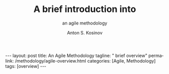 #+BEGIN_EXPORT html
---
layout: post
title: An Agile Methodology  
tagline: " brief overview"
permalink: /methodology/agile-overview.html
categories: [Agile, Methodology]
tags: [overview]
---
#+END_EXPORT

#+STARTUP: showall indent
#+AUTHOR:    Anton S. Kosinov
#+TITLE:     A brief introduction into
#+SUBTITLE:  an agile methodology
#+EMAIL:     a.s.kosinov@gmail.com
#+LANGUAGE: en
#+OPTIONS: tags:nil num:nil \n:nil @:t ::t |:t ^:{} _:{} *:t
#+TOC: headlines 2
* Notes                                                            :noexport:
** What is an AM in software development?

An *Agile Methodology* in software development is an approach that
emphasizes:

- flexibility;
- customer satisfaction;
- collaboration to efficiently execute projects.


It involves iterative and incremental processes, focusing on team
collaboration and delivering working products quickly to meet customer
needs and expectations[1][2].

Agile methodologies prioritize
principles like:

- achieving customer satisfaction;
- delivering error-free software;
- adapting to market changes;
- emphasizing face-to-face communication for effective information
  sharing[1].


The Agile software
development process typically involves steps like:

- gathering requirements;
- planning, development;
- testing, deployment;
- maintenance to ensure continuous improvement and customer
  satisfaction[1].

Agile methodologies, such as =Scrum= and =Kanban=, promote iterative
development, where requirements evolve through collaboration between
self-organizing cross-functional teams, enabling faster delivery of
high-quality software and better responsiveness to change[4].

Citations:
[1] https://www.simplilearn.com/tutorials/agile-scrum-tutorial/what-is-agile
[2] https://www.redhat.com/en/topics/devops/what-is-agile-methodology
[3] https://www.spiceworks.com/tech/devops/articles/what-is-agile-software-development/
[4] https://www.cprime.com/resources/what-is-agile-what-is-scrum/
[5] https://www.techtarget.com/searchsoftwarequality/definition/agile-software-development


** What are an agile methodology main principles?

The Agile methodology is based on 12 key principles that guide the
project management approach. These principles are outlined in the
Agile Manifesto and are designed to ensure that Agile projects are
delivered efficiently, effectively, and with a focus on customer
satisfaction. Here are the 12 Agile principles:

1. Satisfy the customer through early and continuous delivery of valuable software: Deliver working software to customers regularly, rather than waiting until the end of the project[1][2][3].

2. Welcome changing requirements, even late in development: Be open to changes in project requirements, even if they come late in the development process[1][2][3].

3. Deliver working software frequently: Break down the project into smaller, manageable chunks, and deliver working software at the end of each iteration[1][2][3].

4. Business people and developers must work together daily: Encourage collaboration between business stakeholders and developers throughout the project[1][2][3].

5. Build projects around motivated individuals: Give team members the autonomy and support they need to do their jobs effectively[1][2].

6. Face-to-face conversation is the most efficient and effective method of conveying information: Prioritize face-to-face communication over other methods, such as email or phone[1][2].

7. Working software is the primary measure of progress: Focus on delivering working software, rather than just completing tasks or meeting deadlines[1][2].

8. Agile processes promote sustainable development: Aim to maintain a consistent pace throughout the project, without the need for overtime or crunch time[1][2].

9. Continuous attention to technical excellence and good design enhances agility: Prioritize technical excellence and good design to improve the overall quality of the project[1][2].

10. Simplicity – the art of maximizing the amount of work not done – is essential: Focus on simplicity and avoid unnecessary complexity or work[1][2].

11. The best architectures, requirements, and designs emerge from self-organizing teams: Empower teams to organize themselves and make decisions about the project[1][2].

12. At regular intervals, the team reflects on how to become more agile and adjusts its behavior accordingly: Regularly reflect on the project's progress and adjust the approach as needed to improve agility[1][2].

These principles form the foundation of the Agile methodology and are
designed to promote flexibility, collaboration, and customer
satisfaction in software development projects.

Citations:
[1] https://www.wrike.com/project-management-guide/agile-methodology-basics/
[2] https://www.knowledgetrain.co.uk/agile/agile-project-management/agile-project-management-course/agile-principles
[3] https://www.projectmanager.com/blog/agile-principles
[4] https://www.simplilearn.com/tutorials/agile-scrum-tutorial/what-is-agile
[5] https://agilemanifesto.org/principles.html

** What are the benefits?

The benefits of using Agile methodology in software development are
numerous and impactful. Here are some key advantages highlighted in
the provided sources:

*** Flexibility and Adaptability

Agile software development offers greater flexibility and adaptability
in both deliverables and budget, allowing teams to respond quickly to
changes in requirements or unforeseen obstacles[2][5].
 
*** Increased Collaboration

Agile promotes face-to-face communication and encourages collaboration
among team members, stakeholders, and customers, ensuring everyone
works towards the same goals and can identify and resolve problems
effectively[2][5].

*** Expert-Led Results

Agile methodologies put experts in the lead of development decisions,
ensuring that projects benefit from expert input on factors like cost,
time, and methods, leading to adaptable software that meets client
needs[2].

*** Transparency

Agile methodologies encourage transparency and regular inspection,
allowing teams to track progress, identify issues early, and ensure
that the final product meets expectations[3].

*** Lower Client Stress

Agile reduces client stress by providing insight and involvement
throughout the project lifecycle, increasing customer satisfaction and
trust in the team's ability to deliver high-quality results[2].

*** Reduced Risk

Agile's continuous review process helps catch potential mistakes
early, lowering the risk of project failure and increasing confidence
in the project's direction for all involved parties[2].

*** Higher Motivation and Satisfaction

Agile empowers team members, fostering a sense of ownership and
responsibility for project success, leading to higher motivation and
satisfaction among team members[2].

*** Faster Delivery

Agile emphasizes delivering working software early and frequently,
allowing for quick feedback and adjustments, ultimately reducing the
time to market for products or services[2][5].

*** Continuous Improvement

Agile fosters a culture of self-reflection and continuous improvement,
ensuring that each sprint is better than the last and mistakes are not
repeated, leading to enhanced project outcomes[5].

*** Improved Team Morale

Agile teams are self-organized and self-managing, leading to increased
autonomy and authority over decisions, improved collaboration, and a
close-knit team environment that boosts morale[5].

*** More Relevant Metrics

Agile methodologies provide more accurate and relevant metrics for
estimating time and cost, measuring project performance, and
optimizing results, enabling data-driven decisions and performance
improvements[5].

These benefits collectively contribute to the success of software
development projects by enhancing quality, customer satisfaction, team
collaboration, and project outcomes.

Citations:
[1] https://www.orientsoftware.com/blog/benefits-of-agile-methodology/
[2] https://www.elevatodigital.com/benefits-of-agile-methodology/
[3] https://www.seguetech.com/8-benefits-of-agile-software-development/
[4] https://builtin.com/articles/benefits-of-agile
[5] https://kissflow.com/project/agile/benefits-of-agile/


*** What are the most popular agile methodologies?

The most popular Agile methodologies are:

**** Scrum

Scrum is currently the most widely used Agile methodology, with 87% of
respondents reporting they use it in their business[1]. Scrum is a
framework that helps teams deliver customer value and iterate on
products faster than traditional approaches[1]. It involves short
sprints, daily stand-ups, and a focus on continuous
improvement[1][2][4].

**** Kanban

Kanban is a workflow method that facilitates production and inventory
control[2]. It helps teams visualize their work, maximize efficiency,
and be agile[2]. Kanban uses a Kanban board with columns like "To Do",
"In Progress", and "Done" to manage the workflow[2][4].

**** Scaled Agile Framework (SAFe)

SAFe is a popular framework for scaling Agile to larger teams and
organizations[1]. It allows larger teams to get the advantages of
Agile without sacrificing higher-level planning and control[1].

**** Scrum of Scrums

Scrum of Scrums is a method for scaling Scrum to multiple teams[1]. It
involves a Scrum of Scrums meeting where representatives from each
Scrum team meet and coordinate[1]. This helps larger teams stay
aligned while retaining the benefits of small Scrum teams[1].

**** Extreme Programming (XP)

XP is an Agile methodology that involves a high degree of
participation between customers and developers[2]. Customers provide
feedback to inspire further development, while developers base each
software upgrade on this feedback and test new innovations every few
weeks[2].

**** Scrumban (a hybrid of Scrum and Kanban)[1][5]

**** Feature-Driven Development (FDD)[2][3]

**** Lean Software Development[3][4]

**** Crystal[4]

The choice of Agile methodology depends on factors like team size,
project complexity, and organizational culture. However, all Agile
methodologies share a focus on flexibility, collaboration, and
delivering value to customers[2][4].

Citations:
[1] https://www.parabol.co/blog/most-popular-agile-methodologies/
[2] https://businessmap.io/agile/different-agile-methodologies
[3] https://www.indeed.com/career-advice/career-development/agile-methodologies
[4] https://www.xpand-it.com/blog/top-5-agile-methodologies/
[5] https://whiteboards.io/blog/types-of-agile-methodologies/
